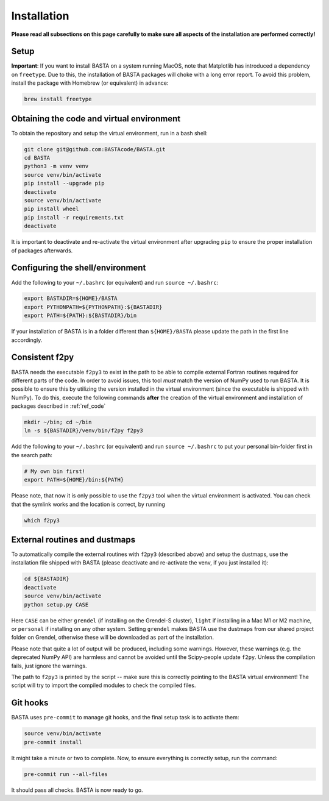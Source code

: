.. _install:

Installation
================

**Please read all subsections on this page carefully to make sure all aspects of
the installation are performed correctly!**

.. _ref_setup:

Setup
-----
**Important**: If you want to install BASTA on a system running MacOS, note that Matplotlib has introduced a dependency
on ``freetype``. Due to this, the installation of BASTA packages will choke with a long error report. To avoid this
problem, install the package with Homebrew (or equivalent) in advance:

.. code-block:: bash

    brew install freetype

.. _ref_code:

Obtaining the code and virtual environment
------------------------------------------

To obtain the repository and setup the virtual environment, run in a bash shell:

.. code-block:: bash

    git clone git@github.com:BASTAcode/BASTA.git
    cd BASTA
    python3 -m venv venv
    source venv/bin/activate
    pip install --upgrade pip
    deactivate
    source venv/bin/activate
    pip install wheel
    pip install -r requirements.txt
    deactivate

It is important to deactivate and re-activate the virtual environment after upgrading ``pip`` to ensure the proper
installation of packages afterwards.

.. _ref_shell:

Configuring the shell/environment
---------------------------------

Add the following to your ``~/.bashrc`` (or equivalent) and run ``source ~/.bashrc``:

.. code-block:: bash

    export BASTADIR=${HOME}/BASTA
    export PYTHONPATH=${PYTHONPATH}:${BASTADIR}
    export PATH=${PATH}:${BASTADIR}/bin

.. _ref_f2py:

If your installation of BASTA is in a folder different than ``${HOME}/BASTA`` please update the path in the first line
accordingly.

Consistent f2py
---------------

BASTA needs the executable ``f2py3`` to exist in the path to be able to compile external Fortran routines required for
different parts of the code. In order to avoid issues, this tool *must* match the version of NumPy used to run BASTA.
It is possible to ensure this by utilizing the version installed in the virtual environment (since the executable is
shipped with NumPy). To do this, execute the following commands **after** the creation of the virtual environment and
installation of packages described in :ref:`ref_code`

.. code-block:: bash

    mkdir ~/bin; cd ~/bin
    ln -s ${BASTADIR}/venv/bin/f2py f2py3

Add the following to your ``~/.bashrc`` (or equivalent) and run ``source ~/.bashrc`` to put your personal bin-folder
first in the search path:

.. code-block:: bash

    # My own bin first!
    export PATH=${HOME}/bin:${PATH}

Please note, that now it is only possible to use the ``f2py3`` tool when the
virtual environment is activated. You can check that the symlink works and the
location is correct, by running

.. code-block:: bash

    which f2py3

.. _ref_dust:

External routines and dustmaps
------------------------------

To automatically compile the external routines with ``f2py3`` (described above)
and setup the dustmaps, use the installation file shipped with BASTA (please
deactivate and re-activate the venv, if you just installed it):

.. code-block:: bash

    cd ${BASTADIR}
    deactivate
    source venv/bin/activate
    python setup.py CASE

Here ``CASE`` can be either ``grendel`` (if installing on the Grendel-S cluster), ``light`` if installing in a Mac M1
or M2 machine, or ``personal`` if installing on any other system. Setting ``grendel`` makes BASTA use the dustmaps from
our shared project folder on Grendel, otherwise these will be downloaded as part of the installation.

Please note that quite a lot of output will be produced, including some
warnings. However, these warnings (e.g. the deprecated NumPy API) are harmless
and cannot be avoided until the Scipy-people update ``f2py``. Unless the
compilation fails, just ignore the warnings.

The path to ``f2py3`` is printed by the script -- make sure this is correctly
pointing to the BASTA virtual environment! The script will try to import the
compiled modules to check the compiled files.

.. _ref_hooks:

Git hooks
---------

BASTA uses ``pre-commit`` to manage git hooks, and the final setup task is to
activate them:

.. code-block:: bash

    source venv/bin/activate
    pre-commit install


It might take a minute or two to complete. Now, to ensure everything is
correctly setup, run the command:

.. code-block:: bash

    pre-commit run --all-files


It should pass all checks. BASTA is now ready to go.
